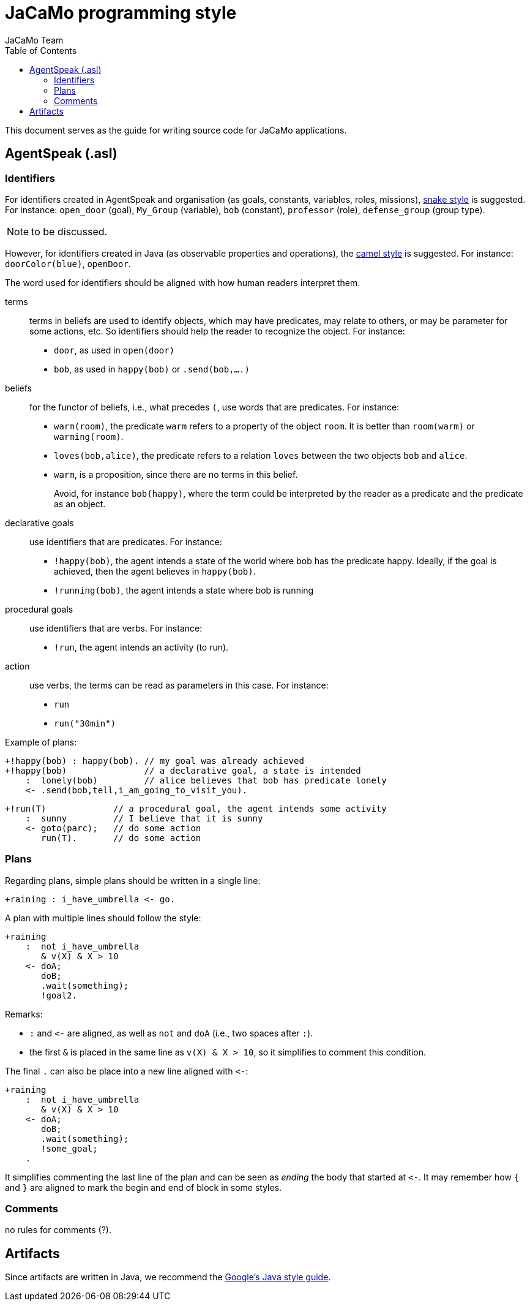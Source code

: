 # JaCaMo programming style
:toc: right
:author: JaCaMo Team
:date: March 2023
:source-highlighter: coderay
:coderay-linenums-mode: inline
:icons: font
:prewrap!:


This document serves as the guide for writing source code for JaCaMo applications.


//== JaCaMo application files (.jcm)

== AgentSpeak (.asl)

=== Identifiers 

For identifiers created in AgentSpeak and organisation (as goals, constants, variables, roles, missions), https://en.wikipedia.org/wiki/Snake_case[snake style] is suggested. For instance: `open_door` (goal), `My_Group` (variable), `bob` (constant), `professor` (role), `defense_group` (group type).


NOTE: to be discussed.


However, for identifiers created in Java (as observable properties and operations), the https://en.wikipedia.org/wiki/Camel_case[camel style] is suggested. For instance: `doorColor(blue)`, `openDoor`.

The word used for identifiers should be aligned with how human readers interpret them.

terms:: terms in beliefs are used to identify objects, which may have predicates, may relate to others, or may be parameter for some actions, etc. So identifiers should help the reader to recognize the object.  For instance:
- `door`, as used in `open(door)`
- `bob`, as used in `happy(bob)` or `.send(bob,....)`

beliefs:: for the functor of beliefs, i.e., what precedes `(`, use words that are predicates. For instance:
- `warm(room)`, the predicate `warm` refers to a property of the object `room`. It is better than `room(warm)` or `warming(room)`.
- `loves(bob,alice)`, the predicate refers to a relation `loves` between the two objects `bob` and `alice`.
- `warm`, is a proposition, since there are no terms in this belief.
+
Avoid, for instance `bob(happy)`, where the term could be interpreted by the reader as a predicate and the predicate as an  object.

declarative goals:: use identifiers that are predicates. For instance:
- `!happy(bob)`, the agent intends a state of the world where bob has the predicate happy. Ideally, if the goal is achieved, then the agent believes in `happy(bob)`.
- `!running(bob)`, the agent intends a state where bob is running

procedural goals:: use identifiers that are verbs. For instance:
-  `!run`, the agent intends an activity (to run).

action:: use verbs, the terms can be read as parameters in this case. For instance:
- `run`
- `run("30min")`

Example of plans:
[source,jasonagent]
----
+!happy(bob) : happy(bob). // my goal was already achieved
+!happy(bob)               // a declarative goal, a state is intended
    :  lonely(bob)         // alice believes that bob has predicate lonely
    <- .send(bob,tell,i_am_going_to_visit_you).
----

[source,jasonagent]
----
+!run(T)             // a procedural goal, the agent intends some activity
    :  sunny         // I believe that it is sunny
    <- goto(parc);   // do some action
       run(T).       // do some action
----


=== Plans

Regarding plans, simple plans should be written in a single line:

[source,jasonagent]
----
+raining : i_have_umbrella <- go.
----

A plan with multiple lines should follow the style:

[source,jasonagent]
----
+raining 
    :  not i_have_umbrella 
       & v(X) & X > 10
    <- doA;
       doB;
       .wait(something);
       !goal2.
----

Remarks:

*  `:` and `\<-` are aligned, as well as `not` and  `doA` (i.e., two spaces after `:`).
* the first `&` is placed in the same line as `v(X) & X >  10`, so it simplifies to comment this condition. 

The final `.` can also be place into a  new line aligned with `\<-`:

[source,jasonagent]
----
+raining 
    :  not i_have_umbrella 
       & v(X) & X > 10
    <- doA;
       doB;
       .wait(something);
       !some_goal;
    .
----

It simplifies commenting the last line of the plan and can be seen as _ending_  the body that started at `\<-`. It may remember how `{` and `}` are aligned to mark the begin and end of block in some styles.

=== Comments

no rules for comments (?). 


== Artifacts

Since artifacts are written in Java, we recommend the https://google.github.io/styleguide/javaguide.html[Google's Java style guide].


